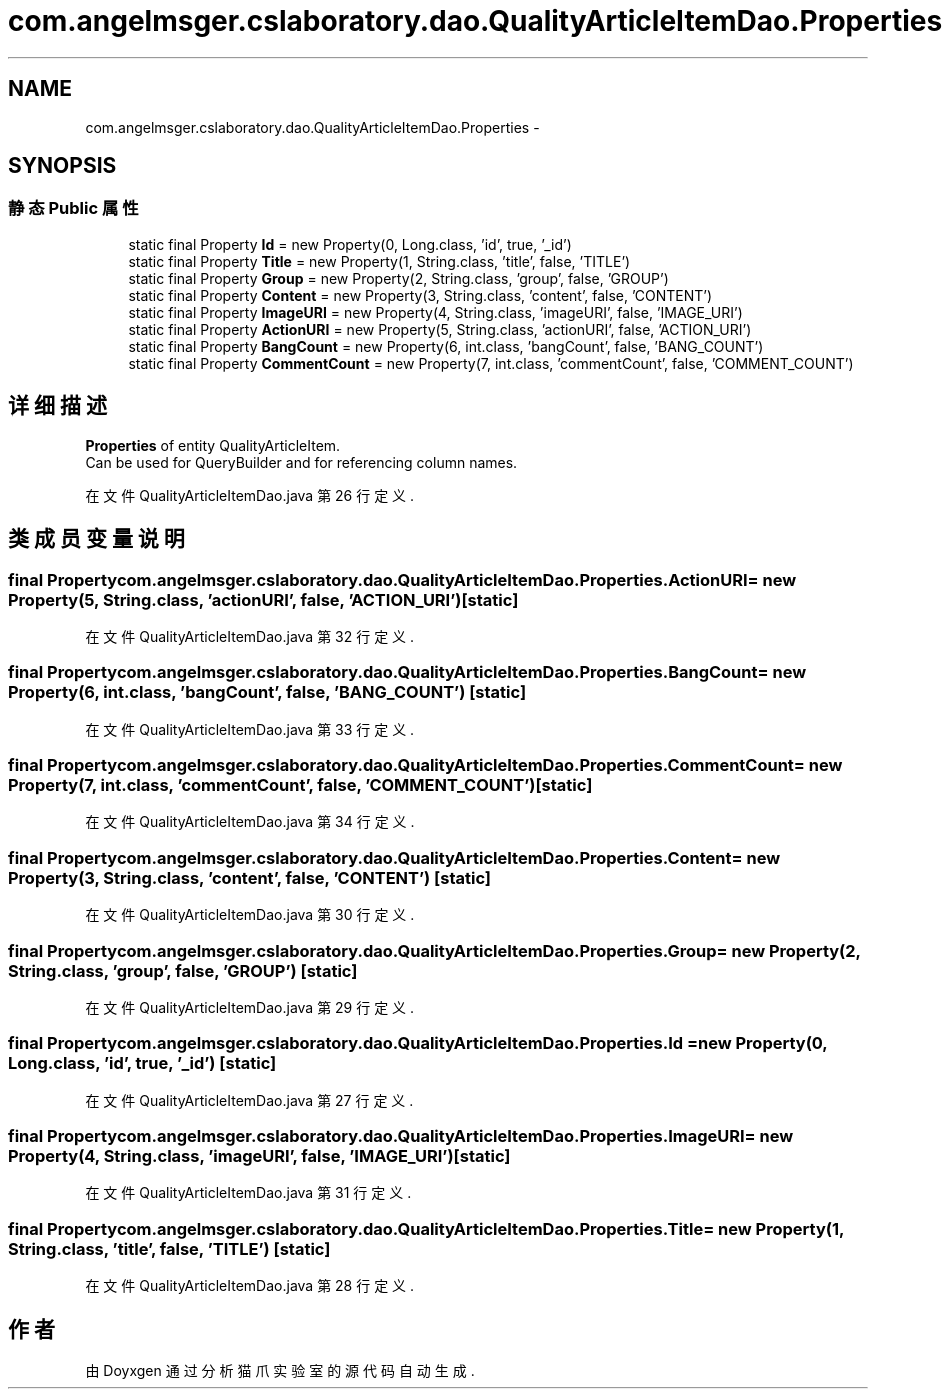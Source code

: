 .TH "com.angelmsger.cslaboratory.dao.QualityArticleItemDao.Properties" 3 "2016年 十二月 27日 星期二" "Version 0.1.0" "猫爪实验室" \" -*- nroff -*-
.ad l
.nh
.SH NAME
com.angelmsger.cslaboratory.dao.QualityArticleItemDao.Properties \- 
.SH SYNOPSIS
.br
.PP
.SS "静态 Public 属性"

.in +1c
.ti -1c
.RI "static final Property \fBId\fP = new Property(0, Long\&.class, 'id', true, '_id')"
.br
.ti -1c
.RI "static final Property \fBTitle\fP = new Property(1, String\&.class, 'title', false, 'TITLE')"
.br
.ti -1c
.RI "static final Property \fBGroup\fP = new Property(2, String\&.class, 'group', false, 'GROUP')"
.br
.ti -1c
.RI "static final Property \fBContent\fP = new Property(3, String\&.class, 'content', false, 'CONTENT')"
.br
.ti -1c
.RI "static final Property \fBImageURI\fP = new Property(4, String\&.class, 'imageURI', false, 'IMAGE_URI')"
.br
.ti -1c
.RI "static final Property \fBActionURI\fP = new Property(5, String\&.class, 'actionURI', false, 'ACTION_URI')"
.br
.ti -1c
.RI "static final Property \fBBangCount\fP = new Property(6, int\&.class, 'bangCount', false, 'BANG_COUNT')"
.br
.ti -1c
.RI "static final Property \fBCommentCount\fP = new Property(7, int\&.class, 'commentCount', false, 'COMMENT_COUNT')"
.br
.in -1c
.SH "详细描述"
.PP 
\fBProperties\fP of entity QualityArticleItem\&.
.br
 Can be used for QueryBuilder and for referencing column names\&. 
.PP
在文件 QualityArticleItemDao\&.java 第 26 行定义\&.
.SH "类成员变量说明"
.PP 
.SS "final Property com\&.angelmsger\&.cslaboratory\&.dao\&.QualityArticleItemDao\&.Properties\&.ActionURI = new Property(5, String\&.class, 'actionURI', false, 'ACTION_URI')\fC [static]\fP"

.PP
在文件 QualityArticleItemDao\&.java 第 32 行定义\&.
.SS "final Property com\&.angelmsger\&.cslaboratory\&.dao\&.QualityArticleItemDao\&.Properties\&.BangCount = new Property(6, int\&.class, 'bangCount', false, 'BANG_COUNT')\fC [static]\fP"

.PP
在文件 QualityArticleItemDao\&.java 第 33 行定义\&.
.SS "final Property com\&.angelmsger\&.cslaboratory\&.dao\&.QualityArticleItemDao\&.Properties\&.CommentCount = new Property(7, int\&.class, 'commentCount', false, 'COMMENT_COUNT')\fC [static]\fP"

.PP
在文件 QualityArticleItemDao\&.java 第 34 行定义\&.
.SS "final Property com\&.angelmsger\&.cslaboratory\&.dao\&.QualityArticleItemDao\&.Properties\&.Content = new Property(3, String\&.class, 'content', false, 'CONTENT')\fC [static]\fP"

.PP
在文件 QualityArticleItemDao\&.java 第 30 行定义\&.
.SS "final Property com\&.angelmsger\&.cslaboratory\&.dao\&.QualityArticleItemDao\&.Properties\&.Group = new Property(2, String\&.class, 'group', false, 'GROUP')\fC [static]\fP"

.PP
在文件 QualityArticleItemDao\&.java 第 29 行定义\&.
.SS "final Property com\&.angelmsger\&.cslaboratory\&.dao\&.QualityArticleItemDao\&.Properties\&.Id = new Property(0, Long\&.class, 'id', true, '_id')\fC [static]\fP"

.PP
在文件 QualityArticleItemDao\&.java 第 27 行定义\&.
.SS "final Property com\&.angelmsger\&.cslaboratory\&.dao\&.QualityArticleItemDao\&.Properties\&.ImageURI = new Property(4, String\&.class, 'imageURI', false, 'IMAGE_URI')\fC [static]\fP"

.PP
在文件 QualityArticleItemDao\&.java 第 31 行定义\&.
.SS "final Property com\&.angelmsger\&.cslaboratory\&.dao\&.QualityArticleItemDao\&.Properties\&.Title = new Property(1, String\&.class, 'title', false, 'TITLE')\fC [static]\fP"

.PP
在文件 QualityArticleItemDao\&.java 第 28 行定义\&.

.SH "作者"
.PP 
由 Doyxgen 通过分析 猫爪实验室 的 源代码自动生成\&.
